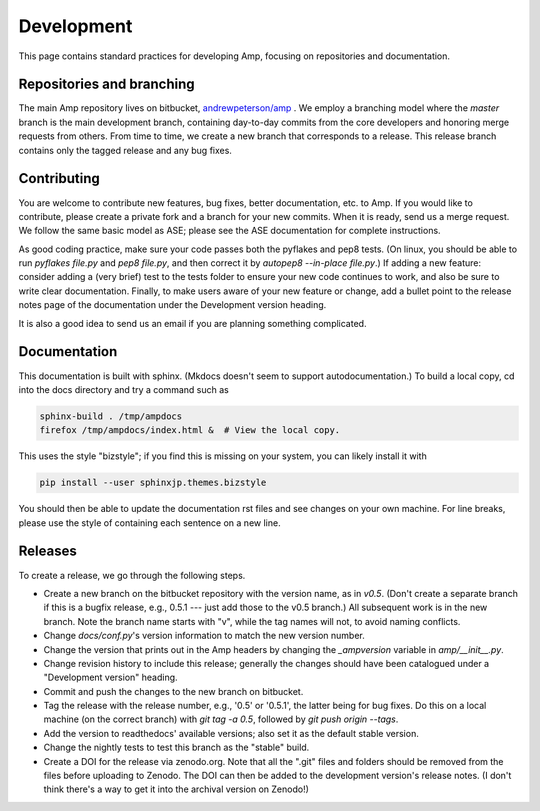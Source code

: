 .. _Develop:

==================================
Development
==================================

This page contains standard practices for developing Amp, focusing on repositories and documentation.

----------------------------------
Repositories and branching
----------------------------------

The main Amp repository lives on bitbucket, `andrewpeterson/amp <https://bitbucket.org/andrewpeterson/amp>`_ .
We employ a branching model where the `master` branch is the main development branch, containing day-to-day commits from the core developers and honoring merge requests from others.
From time to time, we create a new branch that corresponds to a release.
This release branch contains only the tagged release and any bug fixes.

   .. image:: _static/branches.svg
      :width: 400 px
      :align: center


----------------------------------
Contributing
----------------------------------

You are welcome to contribute new features, bug fixes, better documentation, etc. to Amp.
If you would like to contribute, please create a private fork and a branch for your new commits.
When it is ready, send us a merge request.
We follow the same basic model as ASE; please see the ASE documentation for complete instructions.

As good coding practice, make sure your code passes both the pyflakes and pep8 tests.
(On linux, you should be able to run `pyflakes file.py` and `pep8 file.py`, and then correct it by `autopep8 --in-place file.py`.)
If adding a new feature: consider adding a (very brief) test to the tests folder to ensure your new code continues to work, and also be sure to write clear documentation.
Finally, to make users aware of your new feature or change, add a bullet point to the release notes page of the documentation under the Development version heading.

It is also a good idea to send us an email if you are planning something complicated.

----------------------------------
Documentation
----------------------------------

This documentation is built with sphinx.
(Mkdocs doesn't seem to support autodocumentation.)
To build a local copy, cd into the docs directory and try a command such as

.. code-block:: bash

   sphinx-build . /tmp/ampdocs
   firefox /tmp/ampdocs/index.html &  # View the local copy.

This uses the style "bizstyle"; if you find this is missing on your system, you can likely install it with

.. code-block:: bash

   pip install --user sphinxjp.themes.bizstyle


You should then be able to update the documentation rst files and see changes on your own machine.
For line breaks, please use the style of containing each sentence on a new line.

----------------------------------
Releases
----------------------------------

To create a release, we go through the following steps.

* Create a new branch on the bitbucket repository with the version name, as in `v0.5`.
  (Don't create a separate branch if this is a bugfix release, e.g., 0.5.1 --- just add those to the v0.5 branch.)
  All subsequent work is in the new branch.
  Note the branch name starts with "v", while the tag names will not, to avoid naming conflicts.

* Change `docs/conf.py`'s version information to match the new version number.

* Change the version that prints out in the Amp headers by changing the `_ampversion` variable in `amp/__init__.py`.

* Change revision history to include this release; generally the changes should have been catalogued under a "Development version" heading.

* Commit and push the changes to the new branch on bitbucket.

* Tag the release with the release number, e.g., '0.5' or '0.5.1', the latter being for bug fixes.
  Do this on a local machine (on the correct branch) with `git tag -a 0.5`, followed by `git push origin --tags`.

* Add the version to readthedocs' available versions; also set it as the default stable version.

* Change the nightly tests to test this branch as the "stable" build.

* Create a DOI for the release via zenodo.org.
  Note that all the ".git" files and folders should be removed from the files before uploading to Zenodo.
  The DOI can then be added to the development version's release notes.
  (I don't think there's a way to get it into the archival version on Zenodo!)

